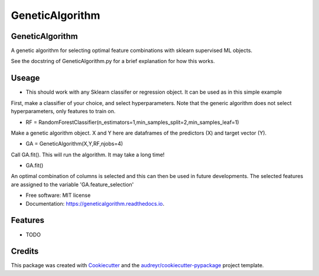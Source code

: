 ================
GeneticAlgorithm
================


.. image:: https://img.shields.io/pypi/v/geneticalgorithm.svg
        :target: https://pypi.python.org/pypi/geneticalgorithm

.. image:: https://img.shields.io/travis/rmartinshort/geneticalgorithm.svg
        :target: https://travis-ci.com/rmartinshort/geneticalgorithm

.. image:: https://readthedocs.org/projects/geneticalgorithm/badge/?version=latest
        :target: https://geneticalgorithm.readthedocs.io/en/latest/?version=latest
        :alt: Documentation Status


GeneticAlgorithm
--------

A genetic algorithm for selecting optimal feature combinations with sklearn supervised ML objects.

See the docstring of GeneticAlgorithm.py for a brief explanation for how this works.

Useage
--------

* This should work with any Sklearn classifer or regression object. It can be used as in this simple example

First, make a classifier of your choice, and select hyperparameters. Note that the generic algorithm does not select hyperparameters, only features to train on.

* RF = RandomForestClassifier(n_estimators=1,min_samples_split=2,min_samples_leaf=1)

Make a genetic algorithm object. X and Y here are dataframes of the predictors (X) and target vector (Y).

* GA = GeneticAlgorithm(X,Y,RF,njobs=4)

Call GA.fit(). This will run the algorithm. It may take a long time!

* GA.fit()

An optimal combination of columns is selected and this can then be used in future developments. The selected features are
assigned to the variable 'GA.feature_selection'


* Free software: MIT license
* Documentation: https://geneticalgorithm.readthedocs.io.


Features
--------

* TODO

Credits
-------

This package was created with Cookiecutter_ and the `audreyr/cookiecutter-pypackage`_ project template.

.. _Cookiecutter: https://github.com/audreyr/cookiecutter
.. _`audreyr/cookiecutter-pypackage`: https://github.com/audreyr/cookiecutter-pypackage
